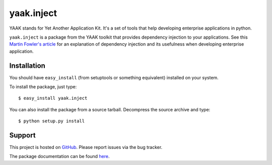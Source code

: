 ===========
yaak.inject
===========

YAAK stands for Yet Another Application Kit. It's a set of tools that help
developing enterprise applications in python.

``yaak.inject`` is a package from the YAAK toolkit that provides dependency
injection to your applications. See this `Martin Fowler's article`_ for
an explanation of dependency injection and its usefulness when developing
enterprise application.


.. _Martin Fowler's article: http://martinfowler.com/articles/injection.html


Installation
============

You should have ``easy_install`` (from setuptools or something
equivalent) installed on your system.

To install the package, just type::

  $ easy_install yaak.inject

You can also install the package from a source tarball. Decompress the
source archive and type::

  $ python setup.py install


Support
=======

This project is hosted on `GitHub
<https://github.com/sprat/yaak.inject>`__.
Please report issues via the bug tracker.

The package documentation can be found `here
<https://pythonhosted.org/yaak.inject/>`__.
